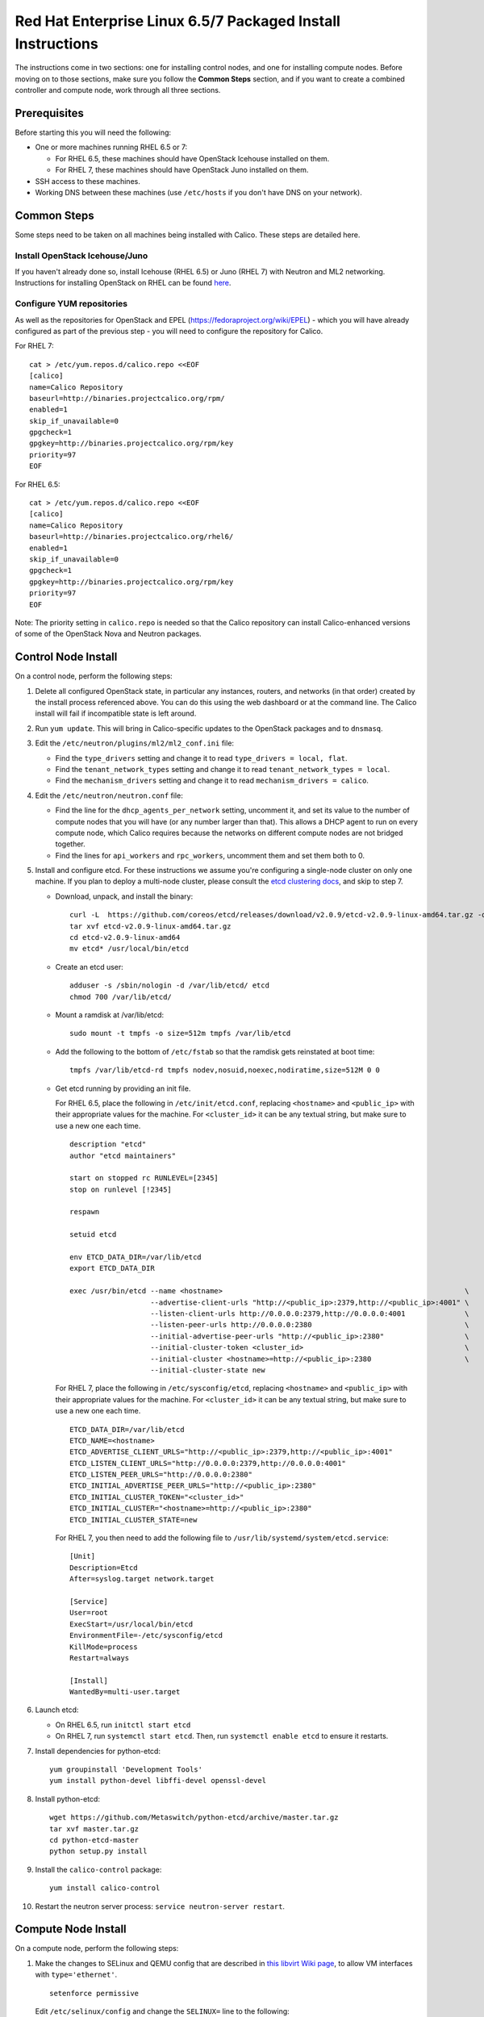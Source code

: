 .. # Copyright (c) Metaswitch Networks 2015. All rights reserved.
   #
   #    Licensed under the Apache License, Version 2.0 (the "License"); you may
   #    not use this file except in compliance with the License. You may obtain
   #    a copy of the License at
   #
   #         http://www.apache.org/licenses/LICENSE-2.0
   #
   #    Unless required by applicable law or agreed to in writing, software
   #    distributed under the License is distributed on an "AS IS" BASIS,
   #    WITHOUT WARRANTIES OR CONDITIONS OF ANY KIND, either express or
   #    implied. See the License for the specific language governing
   #    permissions and limitations under the License.

Red Hat Enterprise Linux 6.5/7 Packaged Install Instructions
============================================================

The instructions come in two sections: one for installing control nodes,
and one for installing compute nodes. Before moving on to those
sections, make sure you follow the **Common Steps** section, and if you
want to create a combined controller and compute node, work through all
three sections.

Prerequisites
-------------

Before starting this you will need the following:

-  One or more machines running RHEL 6.5 or 7:

   - For RHEL 6.5, these machines should have OpenStack Icehouse installed on
     them.
   - For RHEL 7, these machines should have OpenStack Juno installed on them.

-  SSH access to these machines.
-  Working DNS between these machines (use ``/etc/hosts`` if you don't
   have DNS on your network).

Common Steps
------------

Some steps need to be taken on all machines being installed with Calico.
These steps are detailed here.

Install OpenStack Icehouse/Juno
~~~~~~~~~~~~~~~~~~~~~~~~~~~~~~~

If you haven't already done so, install Icehouse (RHEL 6.5) or Juno (RHEL 7)
with Neutron and ML2 networking. Instructions for installing OpenStack on RHEL
can be found `here <http://openstack.redhat.com/Main_Page>`__.

Configure YUM repositories
~~~~~~~~~~~~~~~~~~~~~~~~~~

As well as the repositories for OpenStack and EPEL
(https://fedoraproject.org/wiki/EPEL) - which you will have already
configured as part of the previous step - you will need to configure the
repository for Calico.

For RHEL 7::

    cat > /etc/yum.repos.d/calico.repo <<EOF
    [calico]
    name=Calico Repository
    baseurl=http://binaries.projectcalico.org/rpm/
    enabled=1
    skip_if_unavailable=0
    gpgcheck=1
    gpgkey=http://binaries.projectcalico.org/rpm/key
    priority=97
    EOF

For RHEL 6.5::

    cat > /etc/yum.repos.d/calico.repo <<EOF
    [calico]
    name=Calico Repository
    baseurl=http://binaries.projectcalico.org/rhel6/
    enabled=1
    skip_if_unavailable=0
    gpgcheck=1
    gpgkey=http://binaries.projectcalico.org/rpm/key
    priority=97
    EOF

Note: The priority setting in ``calico.repo`` is needed so that the
Calico repository can install Calico-enhanced versions of some of the
OpenStack Nova and Neutron packages.

.. _control-node:

Control Node Install
--------------------

On a control node, perform the following steps:

1. Delete all configured OpenStack state, in particular any instances,
   routers, and networks (in that order) created by the install process
   referenced above. You can do this using the web dashboard or at the
   command line. The Calico install will fail if incompatible state is
   left around.

2. Run ``yum update``. This will bring in Calico-specific updates to the
   OpenStack packages and to ``dnsmasq``.

3. Edit the ``/etc/neutron/plugins/ml2/ml2_conf.ini`` file:

   -  Find the ``type_drivers`` setting and change it to read
      ``type_drivers = local, flat``.
   -  Find the ``tenant_network_types`` setting and change it to read
      ``tenant_network_types = local``.
   -  Find the ``mechanism_drivers`` setting and change it to read
      ``mechanism_drivers = calico``.

4. Edit the ``/etc/neutron/neutron.conf`` file:

   -  Find the line for the ``dhcp_agents_per_network`` setting,
      uncomment it, and set its value to the number of compute nodes
      that you will have (or any number larger than that). This allows a
      DHCP agent to run on every compute node, which Calico requires
      because the networks on different compute nodes are not bridged
      together.
   -  Find the lines for ``api_workers`` and ``rpc_workers``, uncomment
      them and set them both to 0.

5. Install and configure etcd. For these instructions we assume you're
   configuring a single-node cluster on only one machine. If you plan to
   deploy a multi-node cluster, please consult the `etcd clustering docs`_, and
   skip to step 7.

   - Download, unpack, and install the binary::

        curl -L  https://github.com/coreos/etcd/releases/download/v2.0.9/etcd-v2.0.9-linux-amd64.tar.gz -o etcd-v2.0.9-linux-amd64.tar.gz
        tar xvf etcd-v2.0.9-linux-amd64.tar.gz
        cd etcd-v2.0.9-linux-amd64
        mv etcd* /usr/local/bin/etcd

   - Create an etcd user::

        adduser -s /sbin/nologin -d /var/lib/etcd/ etcd
        chmod 700 /var/lib/etcd/

   - Mount a ramdisk at /var/lib/etcd::

        sudo mount -t tmpfs -o size=512m tmpfs /var/lib/etcd

   - Add the following to the bottom of ``/etc/fstab`` so that the ramdisk gets
     reinstated at boot time::

        tmpfs /var/lib/etcd-rd tmpfs nodev,nosuid,noexec,nodiratime,size=512M 0 0

   - Get etcd running by providing an init file.

     For RHEL 6.5, place the following in ``/etc/init/etcd.conf``, replacing
     ``<hostname>`` and ``<public_ip>`` with their appropriate values for the
     machine. For ``<cluster_id>`` it can be any textual string, but make sure
     to use a new one each time.

     ::

           description "etcd"
           author "etcd maintainers"

           start on stopped rc RUNLEVEL=[2345]
           stop on runlevel [!2345]

           respawn

           setuid etcd

           env ETCD_DATA_DIR=/var/lib/etcd
           export ETCD_DATA_DIR

           exec /usr/bin/etcd --name <hostname>                                                         \
                              --advertise-client-urls "http://<public_ip>:2379,http://<public_ip>:4001" \
                              --listen-client-urls http://0.0.0.0:2379,http://0.0.0.0:4001              \
                              --listen-peer-urls http://0.0.0.0:2380                                    \
                              --initial-advertise-peer-urls "http://<public_ip>:2380"                   \
                              --initial-cluster-token <cluster_id>                                      \
                              --initial-cluster <hostname>=http://<public_ip>:2380                      \
                              --initial-cluster-state new

     For RHEL 7, place the following in ``/etc/sysconfig/etcd``, replacing
     ``<hostname>`` and ``<public_ip>`` with their appropriate values for the
     machine. For ``<cluster_id>`` it can be any textual string, but make sure
     to use a new one each time.

     ::

           ETCD_DATA_DIR=/var/lib/etcd
           ETCD_NAME=<hostname>
           ETCD_ADVERTISE_CLIENT_URLS="http://<public_ip>:2379,http://<public_ip>:4001"
           ETCD_LISTEN_CLIENT_URLS="http://0.0.0.0:2379,http://0.0.0.0:4001"
           ETCD_LISTEN_PEER_URLS="http://0.0.0.0:2380"
           ETCD_INITIAL_ADVERTISE_PEER_URLS="http://<public_ip>:2380"
           ETCD_INITIAL_CLUSTER_TOKEN="<cluster_id>"
           ETCD_INITIAL_CLUSTER="<hostname>=http://<public_ip>:2380"
           ETCD_INITIAL_CLUSTER_STATE=new

     For RHEL 7, you then need to add the following file to
     ``/usr/lib/systemd/system/etcd.service``::

           [Unit]
           Description=Etcd
           After=syslog.target network.target

           [Service]
           User=root
           ExecStart=/usr/local/bin/etcd
           EnvironmentFile=-/etc/sysconfig/etcd
           KillMode=process
           Restart=always

           [Install]
           WantedBy=multi-user.target

6. Launch etcd:

   - On RHEL 6.5, run ``initctl start etcd``

   - On RHEL 7, run ``systemctl start etcd``. Then, run
     ``systemctl enable etcd`` to ensure it restarts.

7. Install dependencies for python-etcd::

        yum groupinstall 'Development Tools'
        yum install python-devel libffi-devel openssl-devel

8. Install python-etcd::

        wget https://github.com/Metaswitch/python-etcd/archive/master.tar.gz
        tar xvf master.tar.gz
        cd python-etcd-master
        python setup.py install

9. Install the ``calico-control`` package:

   ::

       yum install calico-control

10. Restart the neutron server process:
    ``service neutron-server restart``.

.. _etcd clustering docs: https://github.com/coreos/etcd/blob/master/Documentation/clustering.md

Compute Node Install
--------------------

On a compute node, perform the following steps:

1. Make the changes to SELinux and QEMU config that are described in `this
   libvirt Wiki page <http://wiki.libvirt.org/page/Guest_won%27t_start_-_warning:_could_not_open_/dev/net/tun_%28%27generic_ethernet%27_interface%29>`__,
   to allow VM interfaces with ``type='ethernet'``.

   ::

       setenforce permissive

   Edit ``/etc/selinux/config`` and change the ``SELINUX=`` line to the
   following:

   ::

           SELINUX=permissive

   In ``/etc/libvirt/qemu.conf``, add or edit the following four options
   (in particular note the ``/dev/net/tun`` in ``cgroup_device_acl``):

   ::

           clear_emulator_capabilities = 0
           user = "root"
           group = "root"
           cgroup_device_acl = [
                "/dev/null", "/dev/full", "/dev/zero",
                "/dev/random", "/dev/urandom",
                "/dev/ptmx", "/dev/kvm", "/dev/kqemu",
                "/dev/rtc", "/dev/hpet", "/dev/net/tun",
           ]

   Then restart libvirt to pick up the changes:

   ::

           service libvirtd restart

2. Open ``/etc/nova/nova.conf`` and remove the line that reads:

   ::

       linuxnet_interface_driver = nova.network.linux_net.LinuxOVSInterfaceDriver

   Remove the line setting ``service_neutron_metadata_proxy`` or
   ``service_metadata_proxy`` to ``True``, if there is one. Additionally, if
   there is a line setting ``metadata_proxy_shared_secret``, comment that line
   out as well.

   Restart nova compute.

   ::

           service openstack-nova-compute restart

   If this node is also a controller, additionally restart nova-api::

           service openstack-nova-api restart

3. If they're running, stop the Open vSwitch services:

   ::

       service neutron-openvswitch-agent stop
       service openvswitch stop

   Then, prevent the services running if you reboot:

   ::

           chkconfig openvswitch off
           chkconfig neutron-openvswitch-agent off

4. Run ``yum update``. This will bring in Calico-specific updates to the
   OpenStack packages and to ``dnsmasq``.

5. Install build dependencies:

   ::

       yum groupinstall 'Development Tools'

6. Install and configure the DHCP agent on the compute host:

   ::

       yum install openstack-neutron

   Open ``/etc/neutron/dhcp_agent.ini``. In the ``[DEFAULT]`` section, add
   the following line (removing any existing ``interface_driver =`` line):

   ::

           interface_driver = neutron.agent.linux.interface.RoutedInterfaceDriver

7.  Restart and enable the DHCP agent, and stop and disable the L3
    agent.

    ::

        service neutron-dhcp-agent restart
        chkconfig neutron-dhcp-agent on
        service neutron-l3-agent stop
        chkconfig neutron-l3-agent off

8.  If this node is not a controller, install and start the Nova
    Metadata API. This step is not required on combined compute and
    controller nodes.

    ::

        yum install openstack-nova-api
        service openstack-nova-metadata-api restart
        chkconfig openstack-nova-metadata-api on

9.  For RHEL 7, install the BIRD BGP client from EPEL:
    ``yum install -y bird bird6``. Then, go on to the next step.

    For RHEL 6.5, BIRD needs to be built from source and installed manually.

    First, download the source and build BIRD.

    ::

        yum install -y flex bison readline-devel ncurses-devel gcc wget
        wget ftp://bird.network.cz/pub/bird/bird-1.4.5.tar.gz
        tar xzvf bird-1.4.5.tar.gz
        cd bird-1.4.5
        ./configure
        make
        make install

    Now, create the upstart job file for BIRD by putting the following in
    ``/etc/init/bird.conf``

    ::

        description "BIRD Internet Routing Daemon"
        start on runlevel [2345]
        stop on runlevel [016]
        respawn
        pre-start script
        /usr/local/sbin/bird -p -c /etc/bird/bird.conf
        end script
        script
        /usr/local/sbin/bird -f -c /etc/bird/bird.conf
        end script

10. If this node is not a controller, install and configure etcd as an etcd
    proxy. These assume you followed the instructions in the
    :ref:`control-node` section of this document for your contoller: if you
    installed etcd yourself in some other manner, skip to step 12.

    - Download, unpack, and install the binary::

        curl -L  https://github.com/coreos/etcd/releases/download/v2.0.9/etcd-v2.0.9-linux-amd64.tar.gz -o etcd-v2.0.9-linux-amd64.tar.gz
        tar xvf etcd-v2.0.9-linux-amd64.tar.gz
        cd etcd-v2.0.9-linux-amd64
        mv etcd* /usr/local/bin/etcd

    - Create an etcd user::

        adduser -s /sbin/nologin -d /var/lib/etcd/ etcd
        chmod 700 /var/lib/etcd/

    - Get etcd running by providing an init file.

      For RHEL 6.5, place the following in ``/etc/init/etcd.conf``, replacing
      ``<controller_hostname>`` and ``<controller_ip>`` with the values you
      used in the :ref:`control-node` section.

      ::

           description "etcd"
           author "etcd maintainers"

           start on stopped rc RUNLEVEL=[2345]
           stop on runlevel [!2345]

           respawn

           setuid etcd

           env ETCD_DATA_DIR=/var/lib/etcd
           export ETCD_DATA_DIR

           exec /usr/bin/etcd --proxy on                                                            \
                              --listen-client-urls http://127.0.0.1:4001                            \
                              --initial-cluster "<controller_hostname>=http://<controller_ip>:2380"

      For RHEL 7, place the following in ``/etc/sysconfig/etcd``, replacing
      ``<controller_hostname>`` and ``<controller_ip>`` with the values you
      used in the :ref:`control-node` section.

      ::

           ETCD_PROXY=on
           ETCD_DATA_DIR=/var/lib/etcd
           ETCD_LISTEN_CLIENT_URLS="http://0.0.0.0:4001"
           ETCD_INITIAL_CLUSTER="<controller_hostname>=http://<controller_ip>:2380"

      For RHEL 7, you then need to add the following file to
      ``/usr/lib/systemd/system/etcd.service``::

           [Unit]
           Description=Etcd
           After=syslog.target network.target

           [Service]
           User=root
           ExecStart=/usr/local/bin/etcd
           EnvironmentFile=-/etc/sysconfig/etcd
           KillMode=process
           Restart=always

           [Install]
           WantedBy=multi-user.target

11. If this node is not a controller, launch etcd:

    - On RHEL 6.5, run ``initctl start etcd``

    - On RHEL 7, run ``systemctl start etcd``. Then, run
      ``systemctl enable etcd`` to ensure it restarts.

12. If this node is not a controller, install python-etcd::

        wget https://github.com/Metaswitch/python-etcd/archive/master.tar.gz
        tar xvf master.tar.gz
        cd python-etcd-master
        python setup.py install

13. Install the ``calico-compute`` package:

    ::

        yum install calico-compute

14. Configure BIRD. Calico includes useful configuration scripts that
    will create BIRD config files for simple topologies -- either a
    peering between a single pair of compute nodes, or to a route
    reflector (to avoid the need for a full BGP mesh in networks with
    more than two compute nodes). If your topology is more complex, please
    consult the relevant documentation for your chosen BGP stack or ask
    the mailing list if you have questions about how BGP relates to
    Calico.

    For IPv4 connectivity between compute hosts:

    ::

        /usr/bin/calico-gen-bird-conf.sh <compute_node_ipv4> <peer_ipv4> <bgp_as_number>

    And/or for IPv6 connectivity between compute hosts:

    ::

        /usr/bin/calico-gen-bird6-conf.sh <compute_node_ipv4> <compute_node_ipv6> <peer_ipv6> <bgp_as_number>

    ``<compute_node_ipv4>`` and ``<compute_node_ipv6>`` are the IPv4/6
    addresses of the compute host, used as next hops and router ids.

    ``<peer_ipv4>`` and ``<peer_ipv6>`` are the IP address of your
    single other compute node, or the route reflector as described
    earlier.

    ``<bgp_as_number>`` is the BGP `AS
    number <http://en.wikipedia.org/wiki/Autonomous_System_%28Internet%29>`__.
    Unless your deployment needs to peer with other BGP routers, this
    can be chosen arbitrarily.

    For RHEL 6.5, ignore any ``bird: unrecognized service`` error -- we'll
    restart BIRD later anyway.

   Note that you'll also need to configure your route reflector to allow
   connections from the compute node as a route reflector client. This
   configuration is outside the scope of this install document.

   Ensure BIRD (and/or BIRD 6 for IPv6) is running and starts on reboot:

   - For RHEL 7:

     ::

         service bird restart
         service bird6 restart
         chkconfig bird on
         chkconfig bird6 on

   - For RHEL 6.5:

     ::

         initctl start bird

Next Steps
----------

Now you've installed Calico, follow :ref:`opens-install-inst-next-steps` for
details on how to configure networks and use your new deployment.
